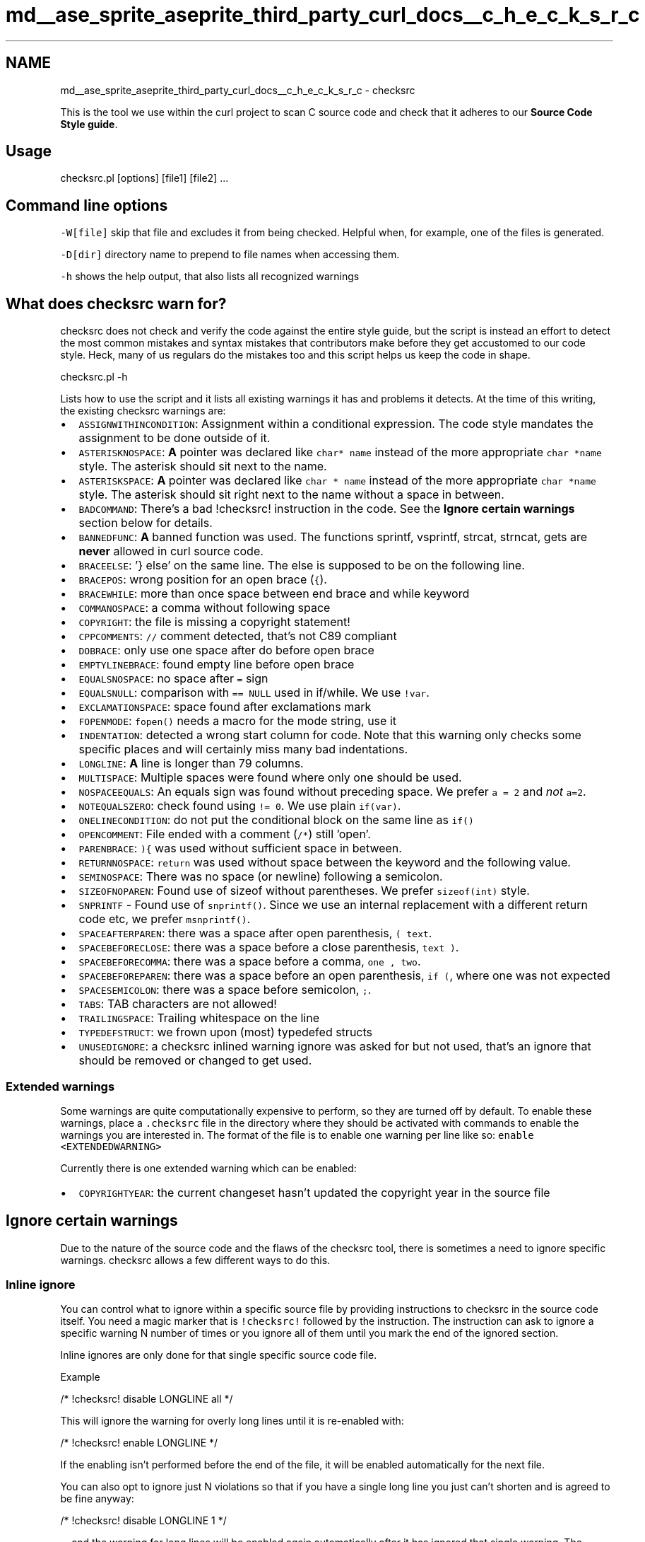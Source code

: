 .TH "md__ase_sprite_aseprite_third_party_curl_docs__c_h_e_c_k_s_r_c" 3 "Wed Feb 1 2023" "Version Version 0.0" "My Project" \" -*- nroff -*-
.ad l
.nh
.SH NAME
md__ase_sprite_aseprite_third_party_curl_docs__c_h_e_c_k_s_r_c \- checksrc 
.PP
This is the tool we use within the curl project to scan C source code and check that it adheres to our \fBSource Code Style guide\fP\&.
.SH "Usage"
.PP
.PP
.nf
checksrc\&.pl [options] [file1] [file2] \&.\&.\&.
.fi
.PP
 
.SH "Command line options"
.PP
\fC-W[file]\fP skip that file and excludes it from being checked\&. Helpful when, for example, one of the files is generated\&.
.PP
\fC-D[dir]\fP directory name to prepend to file names when accessing them\&.
.PP
\fC-h\fP shows the help output, that also lists all recognized warnings
.SH "What does checksrc warn for?"
.PP
checksrc does not check and verify the code against the entire style guide, but the script is instead an effort to detect the most common mistakes and syntax mistakes that contributors make before they get accustomed to our code style\&. Heck, many of us regulars do the mistakes too and this script helps us keep the code in shape\&. 
.PP
.nf
checksrc\&.pl -h

.fi
.PP
 Lists how to use the script and it lists all existing warnings it has and problems it detects\&. At the time of this writing, the existing checksrc warnings are:
.PP
.IP "\(bu" 2
\fCASSIGNWITHINCONDITION\fP: Assignment within a conditional expression\&. The code style mandates the assignment to be done outside of it\&.
.IP "\(bu" 2
\fCASTERISKNOSPACE\fP: \fBA\fP pointer was declared like \fCchar* name\fP instead of the more appropriate \fCchar *name\fP style\&. The asterisk should sit next to the name\&.
.IP "\(bu" 2
\fCASTERISKSPACE\fP: \fBA\fP pointer was declared like \fCchar * name\fP instead of the more appropriate \fCchar *name\fP style\&. The asterisk should sit right next to the name without a space in between\&.
.IP "\(bu" 2
\fCBADCOMMAND\fP: There's a bad !checksrc! instruction in the code\&. See the \fBIgnore certain warnings\fP section below for details\&.
.IP "\(bu" 2
\fCBANNEDFUNC\fP: \fBA\fP banned function was used\&. The functions sprintf, vsprintf, strcat, strncat, gets are \fBnever\fP allowed in curl source code\&.
.IP "\(bu" 2
\fCBRACEELSE\fP: '} else' on the same line\&. The else is supposed to be on the following line\&.
.IP "\(bu" 2
\fCBRACEPOS\fP: wrong position for an open brace (\fC{\fP)\&.
.IP "\(bu" 2
\fCBRACEWHILE\fP: more than once space between end brace and while keyword
.IP "\(bu" 2
\fCCOMMANOSPACE\fP: a comma without following space
.IP "\(bu" 2
\fCCOPYRIGHT\fP: the file is missing a copyright statement!
.IP "\(bu" 2
\fCCPPCOMMENTS\fP: \fC//\fP comment detected, that's not C89 compliant
.IP "\(bu" 2
\fCDOBRACE\fP: only use one space after do before open brace
.IP "\(bu" 2
\fCEMPTYLINEBRACE\fP: found empty line before open brace
.IP "\(bu" 2
\fCEQUALSNOSPACE\fP: no space after \fC=\fP sign
.IP "\(bu" 2
\fCEQUALSNULL\fP: comparison with \fC== NULL\fP used in if/while\&. We use \fC!var\fP\&.
.IP "\(bu" 2
\fCEXCLAMATIONSPACE\fP: space found after exclamations mark
.IP "\(bu" 2
\fCFOPENMODE\fP: \fCfopen()\fP needs a macro for the mode string, use it
.IP "\(bu" 2
\fCINDENTATION\fP: detected a wrong start column for code\&. Note that this warning only checks some specific places and will certainly miss many bad indentations\&.
.IP "\(bu" 2
\fCLONGLINE\fP: \fBA\fP line is longer than 79 columns\&.
.IP "\(bu" 2
\fCMULTISPACE\fP: Multiple spaces were found where only one should be used\&.
.IP "\(bu" 2
\fCNOSPACEEQUALS\fP: An equals sign was found without preceding space\&. We prefer \fCa = 2\fP and \fInot\fP \fCa=2\fP\&.
.IP "\(bu" 2
\fCNOTEQUALSZERO\fP: check found using \fC!= 0\fP\&. We use plain \fCif(var)\fP\&.
.IP "\(bu" 2
\fCONELINECONDITION\fP: do not put the conditional block on the same line as \fCif()\fP
.IP "\(bu" 2
\fCOPENCOMMENT\fP: File ended with a comment (\fC/*\fP) still 'open'\&.
.IP "\(bu" 2
\fCPARENBRACE\fP: \fC){\fP was used without sufficient space in between\&.
.IP "\(bu" 2
\fCRETURNNOSPACE\fP: \fCreturn\fP was used without space between the keyword and the following value\&.
.IP "\(bu" 2
\fCSEMINOSPACE\fP: There was no space (or newline) following a semicolon\&.
.IP "\(bu" 2
\fCSIZEOFNOPAREN\fP: Found use of sizeof without parentheses\&. We prefer \fCsizeof(int)\fP style\&.
.IP "\(bu" 2
\fCSNPRINTF\fP - Found use of \fCsnprintf()\fP\&. Since we use an internal replacement with a different return code etc, we prefer \fCmsnprintf()\fP\&.
.IP "\(bu" 2
\fCSPACEAFTERPAREN\fP: there was a space after open parenthesis, \fC( text\fP\&.
.IP "\(bu" 2
\fCSPACEBEFORECLOSE\fP: there was a space before a close parenthesis, \fCtext )\fP\&.
.IP "\(bu" 2
\fCSPACEBEFORECOMMA\fP: there was a space before a comma, \fCone , two\fP\&.
.IP "\(bu" 2
\fCSPACEBEFOREPAREN\fP: there was a space before an open parenthesis, \fCif (\fP, where one was not expected
.IP "\(bu" 2
\fCSPACESEMICOLON\fP: there was a space before semicolon, \fC;\fP\&.
.IP "\(bu" 2
\fCTABS\fP: TAB characters are not allowed!
.IP "\(bu" 2
\fCTRAILINGSPACE\fP: Trailing whitespace on the line
.IP "\(bu" 2
\fCTYPEDEFSTRUCT\fP: we frown upon (most) typedefed structs
.IP "\(bu" 2
\fCUNUSEDIGNORE\fP: a checksrc inlined warning ignore was asked for but not used, that's an ignore that should be removed or changed to get used\&.
.PP
.SS "Extended warnings"
Some warnings are quite computationally expensive to perform, so they are turned off by default\&. To enable these warnings, place a \fC\&.checksrc\fP file in the directory where they should be activated with commands to enable the warnings you are interested in\&. The format of the file is to enable one warning per line like so: \fCenable <EXTENDEDWARNING>\fP
.PP
Currently there is one extended warning which can be enabled:
.PP
.IP "\(bu" 2
\fCCOPYRIGHTYEAR\fP: the current changeset hasn't updated the copyright year in the source file
.PP
.SH "Ignore certain warnings"
.PP
Due to the nature of the source code and the flaws of the checksrc tool, there is sometimes a need to ignore specific warnings\&. checksrc allows a few different ways to do this\&.
.SS "Inline ignore"
You can control what to ignore within a specific source file by providing instructions to checksrc in the source code itself\&. You need a magic marker that is \fC!checksrc!\fP followed by the instruction\&. The instruction can ask to ignore a specific warning N number of times or you ignore all of them until you mark the end of the ignored section\&.
.PP
Inline ignores are only done for that single specific source code file\&.
.PP
Example 
.PP
.nf
/* !checksrc! disable LONGLINE all */

.fi
.PP
 This will ignore the warning for overly long lines until it is re-enabled with: 
.PP
.nf
/* !checksrc! enable LONGLINE */

.fi
.PP
 If the enabling isn't performed before the end of the file, it will be enabled automatically for the next file\&.
.PP
You can also opt to ignore just N violations so that if you have a single long line you just can't shorten and is agreed to be fine anyway: 
.PP
.nf
/* !checksrc! disable LONGLINE 1 */

.fi
.PP
 \&.\&.\&. and the warning for long lines will be enabled again automatically after it has ignored that single warning\&. The number \fC1\fP can of course be changed to any other integer number\&. It can be used to make sure only the exact intended instances are ignored and nothing extra\&.
.SS "Directory wide ignore patterns"
This is a method we've transitioned away from\&. Use inline ignores as far as possible\&.
.PP
Make a \fCchecksrc\&.skip\fP file in the directory of the source code with the false positive, and include the full offending line into this file\&. 
